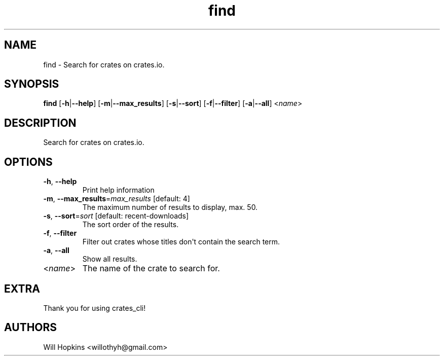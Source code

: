 .ie \n(.g .ds Aq \(aq
.el .ds Aq '
.TH find 1  "find " 
.SH NAME
find \- Search for crates on crates.io.
.SH SYNOPSIS
\fBfind\fR [\fB\-h\fR|\fB\-\-help\fR] [\fB\-m\fR|\fB\-\-max_results\fR] [\fB\-s\fR|\fB\-\-sort\fR] [\fB\-f\fR|\fB\-\-filter\fR] [\fB\-a\fR|\fB\-\-all\fR] <\fIname\fR> 
.SH DESCRIPTION
Search for crates on crates.io.
.SH OPTIONS
.TP
\fB\-h\fR, \fB\-\-help\fR
Print help information
.TP
\fB\-m\fR, \fB\-\-max_results\fR=\fImax_results\fR [default: 4]
The maximum number of results to display, max. 50.
.TP
\fB\-s\fR, \fB\-\-sort\fR=\fIsort\fR [default: recent\-downloads]
The sort order of the results.
.TP
\fB\-f\fR, \fB\-\-filter\fR
Filter out crates whose titles don\*(Aqt contain the search term.
.TP
\fB\-a\fR, \fB\-\-all\fR
Show all results.
.TP
<\fIname\fR>
The name of the crate to search for.
.SH EXTRA
Thank you for using crates_cli!
.SH AUTHORS
Will Hopkins <willothyh@gmail.com>
